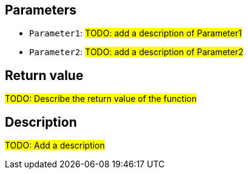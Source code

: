 ## Parameters

* `Parameter1`: #TODO: add a description of Parameter1#
* `Parameter2`: #TODO: add a description of Parameter2#

## Return value

#TODO: Describe the return value of the function#

## Description

#TODO: Add a description#